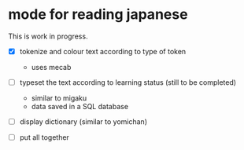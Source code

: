 * mode for reading japanese

This is work in progress.

- [X] tokenize and colour text according to type of token
  - uses mecab
- [ ] typeset the text according to learning status (still to be completed)
     - similar to migaku
     - data saved in a SQL database
- [ ] display dictionary (similar to yomichan)
  
- [ ] put all together


